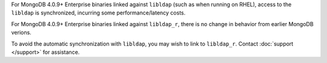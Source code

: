For  MongoDB 4.0.9+ Enterprise binaries linked against ``libldap`` (such
as when running on RHEL), access to the ``libldap`` is synchronized,
incurring some performance/latency costs.

For MongoDB 4.0.9+ Enterprise binaries linked against
``libldap_r``, there is no change in behavior from earlier MongoDB
verions.

To avoid the automatic synchronization with ``libldap``, you may
wish to link to ``libldap_r``. Contact :doc:`support </support>` for
assistance.
